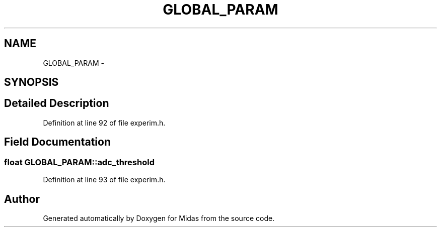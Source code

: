.TH "GLOBAL_PARAM" 3 "31 May 2012" "Version 2.3.0-0" "Midas" \" -*- nroff -*-
.ad l
.nh
.SH NAME
GLOBAL_PARAM \- 
.SH SYNOPSIS
.br
.PP
.SH "Detailed Description"
.PP 
Definition at line 92 of file experim.h.
.SH "Field Documentation"
.PP 
.SS "float \fBGLOBAL_PARAM::adc_threshold\fP"
.PP
Definition at line 93 of file experim.h.

.SH "Author"
.PP 
Generated automatically by Doxygen for Midas from the source code.
